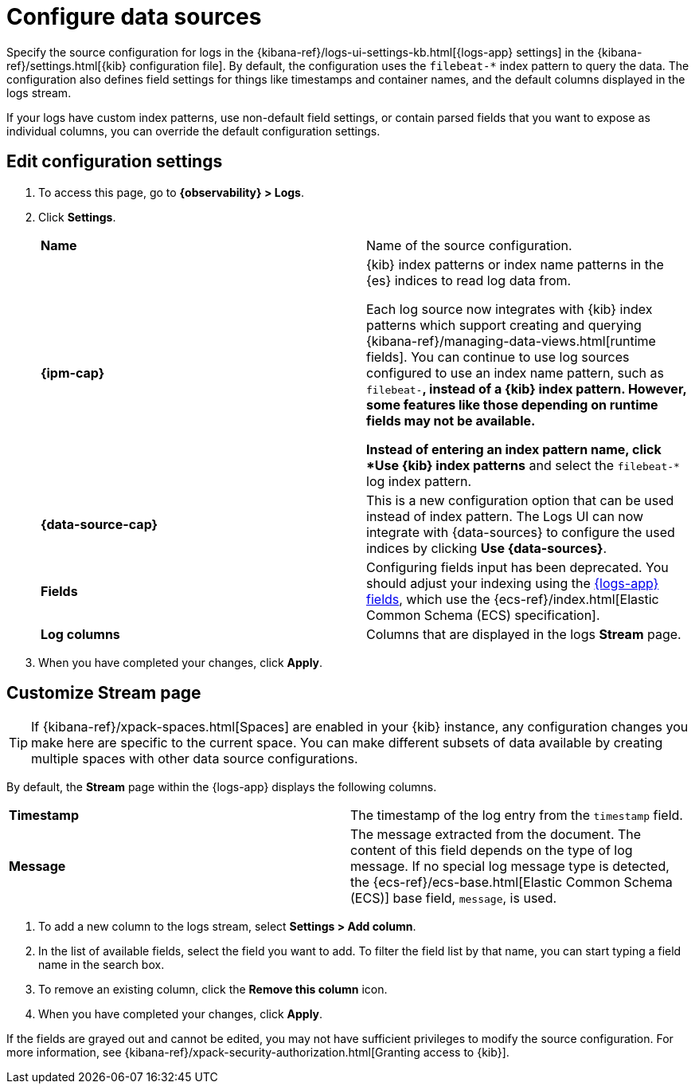 [[configure-data-sources]]
= Configure data sources

Specify the source configuration for logs in the
{kibana-ref}/logs-ui-settings-kb.html[{logs-app} settings] in the
{kibana-ref}/settings.html[{kib} configuration file].
By default, the configuration uses the `filebeat-*` index pattern to query the data.
The configuration also defines field settings for things like timestamps
and container names, and the default columns displayed in the logs stream.

If your logs have custom index patterns, use non-default field settings, or contain
parsed fields that you want to expose as individual columns, you can override the
default configuration settings.

[discrete]
[[edit-config-settings]]
== Edit configuration settings

. To access this page, go to *{observability} > Logs*.
+
. Click *Settings*.
+
|=== 

| *Name* | Name of the source configuration. 

| *{ipm-cap}* | {kib} index patterns or index name patterns in the {es} indices
to read log data from.

Each log source now integrates with {kib} index patterns which support creating and
querying {kibana-ref}/managing-data-views.html[runtime fields]. You can continue
to use log sources configured to use an index name pattern, such as `filebeat-*`,
instead of a {kib} index pattern. However, some features like those depending on
runtime fields may not be available.

Instead of entering an index pattern name,
click *Use {kib} index patterns* and select the `filebeat-*` log index pattern.

| *{data-source-cap}* | This is a new configuration option that can be used
instead of index pattern. The Logs UI can now integrate with {data-sources} to
configure the used indices by clicking *Use {data-sources}*.

| *Fields* | Configuring fields input has been deprecated. You should adjust your indexing using the
<<logs-app-fields,{logs-app} fields>>, which use the {ecs-ref}/index.html[Elastic Common Schema (ECS) specification].

| *Log columns* | Columns that are displayed in the logs *Stream* page.

|=== 
+
. When you have completed your changes, click *Apply*.

[discrete]
[[customize-stream-page]]
== Customize Stream page

[TIP]
===============================
If {kibana-ref}/xpack-spaces.html[Spaces] are enabled in your {kib} instance,
any configuration changes you make here are specific to the current space.
You can make different subsets of data available by creating multiple spaces
with other data source configurations.
===============================

By default, the *Stream* page within the {logs-app} displays the following columns.

|=== 

| *Timestamp* | The timestamp of the log entry from the `timestamp` field. 

| *Message* | The message extracted from the document.
The content of this field depends on the type of log message.
If no special log message type is detected, the {ecs-ref}/ecs-base.html[Elastic Common Schema (ECS)]
base field, `message`, is used.

|=== 

1. To add a new column to the logs stream, select *Settings > Add column*.
2. In the list of available fields, select the field you want to add.
To filter the field list by that name, you can start typing a field name in the search box.
3. To remove an existing column, click the *Remove this column* icon.
4. When you have completed your changes, click *Apply*.

If the fields are grayed out and cannot be edited, you may not have sufficient privileges
to modify the source configuration. For more information, see {kibana-ref}/xpack-security-authorization.html[Granting access to {kib}].
